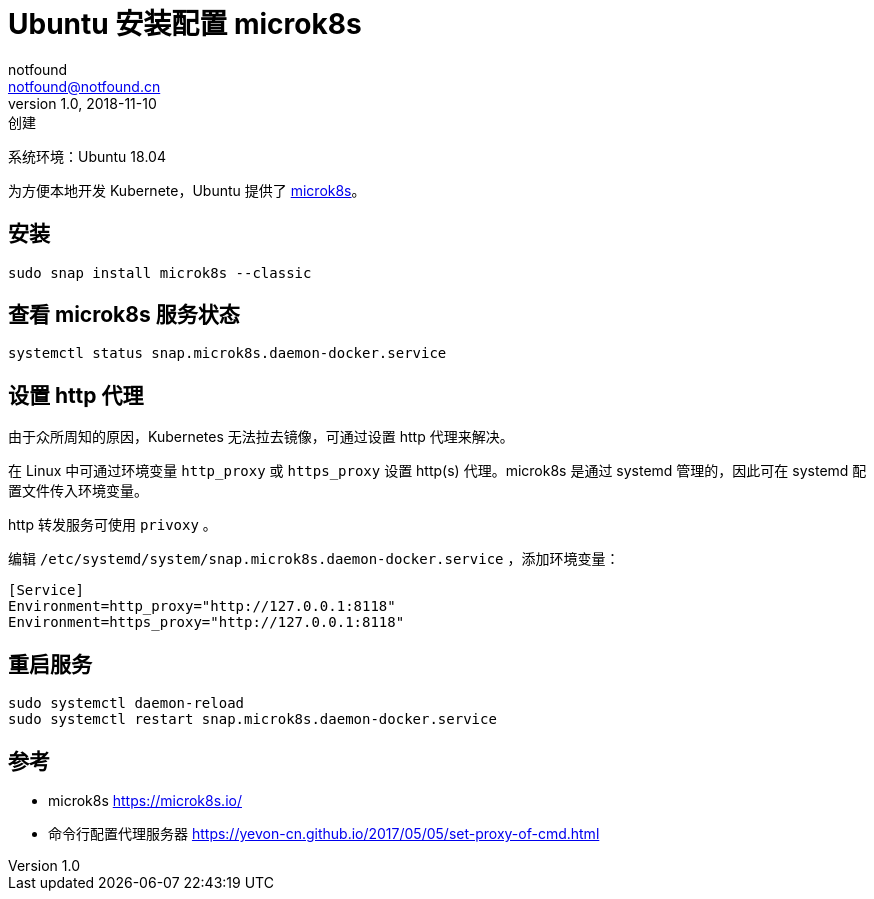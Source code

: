 = Ubuntu 安装配置 microk8s
notfound <notfound@notfound.cn>
1.0, 2018-11-10: 创建
:sectanchors:

:page-slug: ubuntu-install-microk8s
:page-category: tool

系统环境：Ubuntu 18.04

为方便本地开发 Kubernete，Ubuntu 提供了 https://microk8s.io/[microk8s]。

== 安装

[source,bash]
----
sudo snap install microk8s --classic
----

== 查看 microk8s 服务状态

[source,bash]
----
systemctl status snap.microk8s.daemon-docker.service
----

== 设置 http 代理

由于众所周知的原因，Kubernetes 无法拉去镜像，可通过设置 http 代理来解决。

在 Linux 中可通过环境变量 `http_proxy` 或 `https_proxy` 设置 http(s) 代理。microk8s 是通过 systemd 管理的，因此可在 systemd 配置文件传入环境变量。

http 转发服务可使用 `privoxy` 。

编辑 `/etc/systemd/system/snap.microk8s.daemon-docker.service` ，添加环境变量：

[source,conf]
----
[Service]
Environment=http_proxy="http://127.0.0.1:8118"
Environment=https_proxy="http://127.0.0.1:8118"
----

== 重启服务

[source,bash]
----
sudo systemctl daemon-reload
sudo systemctl restart snap.microk8s.daemon-docker.service
----

== 参考

* microk8s https://microk8s.io/
* 命令行配置代理服务器 https://yevon-cn.github.io/2017/05/05/set-proxy-of-cmd.html
